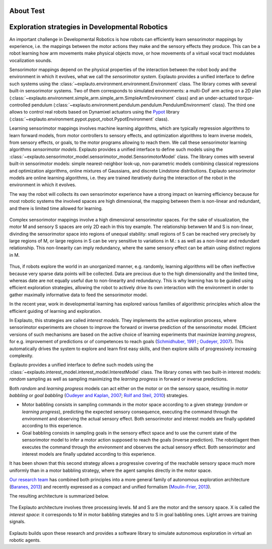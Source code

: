 About Test
=========

Exploration strategies in Developmental Robotics
================================================

An important challenge in Developmental Robotics is how robots can efficiently learn sensorimotor mappings by experience, i.e. the mappings between the motor actions they make and the sensory effects they produce. This can be a robot learning how arm movements make physical objects move, or how movements of a virtual vocal tract modulates vocalization sounds.

Sensorimotor mappings depend on the physical properties of the interaction between the robot body and the environment in which it evolves, what we call the *sensorimotor system*. Explauto provides a unified interface to define such systems using the :class:`~explauto.environment.environment.Environment` class. The library comes with several built-in sensorimotor systems. Two of them corresponds to simulated environments: a multi-DoF arm acting on a 2D plan (:class:`~explauto.environment.simple_arm.simple_arm.SimpleArmEnvironment` class) and an under-actuated torque-controlled pendulum (:class:`~explauto.environment.pendulum.pendulum.PendulumEnvironment` class). The third one allows to control real robots based on Dynamixel actuators using the `Pypot`_ library (:class:`~explauto.environment.pypot.pypot_robot.PypotEnvironment` class).

Learning sensorimotor mappings involves machine learning algorithms, which are typically regression algorithms to learn forward models, from motor controllers to sensory effects, and optimization algorithms to learn inverse models, from sensory effects, or goals, to the motor programs allowing to reach them. We call these sensorimotor learning algorithms *sensorimotor models*. Explauto provides a unified interface to define such models using the :class:`~explauto.sensorimotor_model.sensorimotor_model.SensorimotorModel` class. The library comes with several built-in sensorimotor models: simple nearest-neighbor look-up, non-parametric models combining classical regressions and optimization algorithms, online mixtures of Gaussians, and discrete Lindstone distributions. Explauto sensorimotor models are online learning algorithms, i.e. they are trained iteratively during the interaction of the robot in the environment in which it evolves.

The way the robot will collects its own sensorimotor experience have a strong impact on learning efficiency because for most robotic systems the involved spaces are high dimensional, the mapping between them is non-linear and redundant, and there is limited time allowed for learning.

.. figure:: explStratIllustr2D.png
    :width: 40%
    :align: center
    :alt: alternate text
    :figclass: align-center

    Complex sensorimotor mappings involve a high dimensional sensorimotor spaces. For the sake of visualization, the motor M and sensory S spaces are only 2D each in this toy example. The relationship betwwen M and S is non-linear, divinding the sensorimotor space into regions of unequal stability: small regions of S can be reached very precisely by large regions of M, or large regions in S can be very sensitive to variations in M.: s  as well as a non-linear and redundant relationship. This non-linearity can imply redundancy, where the same sensory effect can be attain using distinct regions in M.

Thus, if robots explore the world in an unorganized manner, e.g. randomly, learning algorithms will be often ineffective because very sparse data points will be collected. Data are precious due to the high dimensionality and the limited time, whereas date are not equally useful due to non-linearity and redundancy.
This is why learning has to be guided using efficient exploration strategies, allowing the robot to actively drive its own interaction with the environment in order to gather maximally informative data to feed the sensorimotor model.

In the recent year, work in developmental learning has explored various families of algorithmic principles which allow the efficient guiding of learning and exploration.

In Explauto, this strategies are called *interest models*. They implements the active exploration process,  where sensorimotor experiments are chosen to improve the forward or inverse prediction of the sensorimotor model. Efficient versions of such mechanisms are based on the active choice of learning experiments that maximize *learning progress*, for e.g. improvement of predictions or of competences to reach goals (`Schmidhuber, 1991`_ ; `Oudeyer, 2007`_). This automatically drives the system to explore and learn first easy skills, and then explore skills of progressively increasing complexity.

Explauto provides a unified interface to define such models using the :class:`~explauto.interest_model.interest_model.InterestModel` class. The library comes with two built-in interest models: *random* sampling as well as sampling maximizing the *learning progress* in forward or inverse predictions.

Both *random* and *learning progress* models can act either on the motor or on the sensory space, resulting in *motor babbling* or *goal babbling* (`Oudeyer and Kaplan, 2007`_; `Rolf and Steil, 2010`_) strategies.

* Motor babbling consists in sampling commands in the motor space according to a given strategy (*random* or *learning progress*), predicting the expected sensory consequence, executing the command through the *environment* and observing the actual sensory effect. Both sensorimotor and interest models are finally updated according to this experience.
* Goal babbling consists in sampling goals in the sensory effect space and to use the current state of the sensorimotor model to infer a motor action supposed to reach the goals (inverse prediction). The robot/agent then executes the command through the *environment* and observes the actual sensory effect. Both sensorimotor and interest models are finally updated according to this experience.

It has been shown that this second strategy allows a progressive covering of the reachable sensory space much more uniformly than in a motor babbling strategy, where the agent samples directly in the motor space.


.. bla bla :math:`a^2+b^2=c^2`

..
.. .. figure:: motor_goal_babbling.png
    :width: 50%
    :align: center
    :alt: alternate text
    :figclass: align-center

.. An agent is able to explore in its motor space M (*motor babbling* as in **A**) or in its sensory effect sapce (*goal babbling* as in **B**).

.. The second principle is that of active learning and intrinsic motivation, where sensorimotor experiments are chosen to gather maximal information gain. Efficient versions of such mechanisms are based on the active choice of learning experiments that maximize learning *progress*, for e.g. improvement of predictions or of competences to reach goals (`Schmidhuber, 1991`_ ; `Oudeyer, 2007`_). This automatically drives the system to explore and learn first easy skills, and then explore skills of progressively increasing complexity.

`Our research team <https://flowers.inria.fr/>`_ has combined both principles into a more general family of autonomous exploration architecture (`Baranes, 2013`_) and recently expressed as a compact and unified formalism (`Moulin-Frier, 2013`_).

The resulting architecture is summarized below.

.. figure:: architecture.png
    :width: 25%
    :align: center
    :alt: alternate text
    :figclass: align-center

    The Explauto architecture involves three processing levels. M and S are the motor and the sensory space. X is called the *interest space*: it corresponds to M in motor babbling stategies and to S in goal babbling ones. Light arrows are training signals.


Explauto builds upon these research and provides a software library to simulate autonomous exploration in virtual an robotic agents.

.. _Rolf and Steil, 2010: http://cor-lab.org/system/files/RolfSteilGienger-TAMD2010-GoalBabbling.pdf
.. _Oudeyer and Kaplan, 2007: http://www.pyoudeyer.com/oudeyer-kaplan-neurorobotics.pdf
.. _Schmidhuber, 1991: http://web.media.mit.edu/~alockerd/reading/Schmidhuber-curiositysab-1.pdf
.. _Oudeyer, 2007: http://www.pyoudeyer.com/ims.pdf
.. _Baranes, 2013: http://www.pyoudeyer.com/ActiveGoalExploration-RAS-2013.pdf
.. _Moulin-Frier, 2013: http://hal.inria.fr/hal-00860641

.. _Pypot: http://www.poppy-project.org/pypot-library
